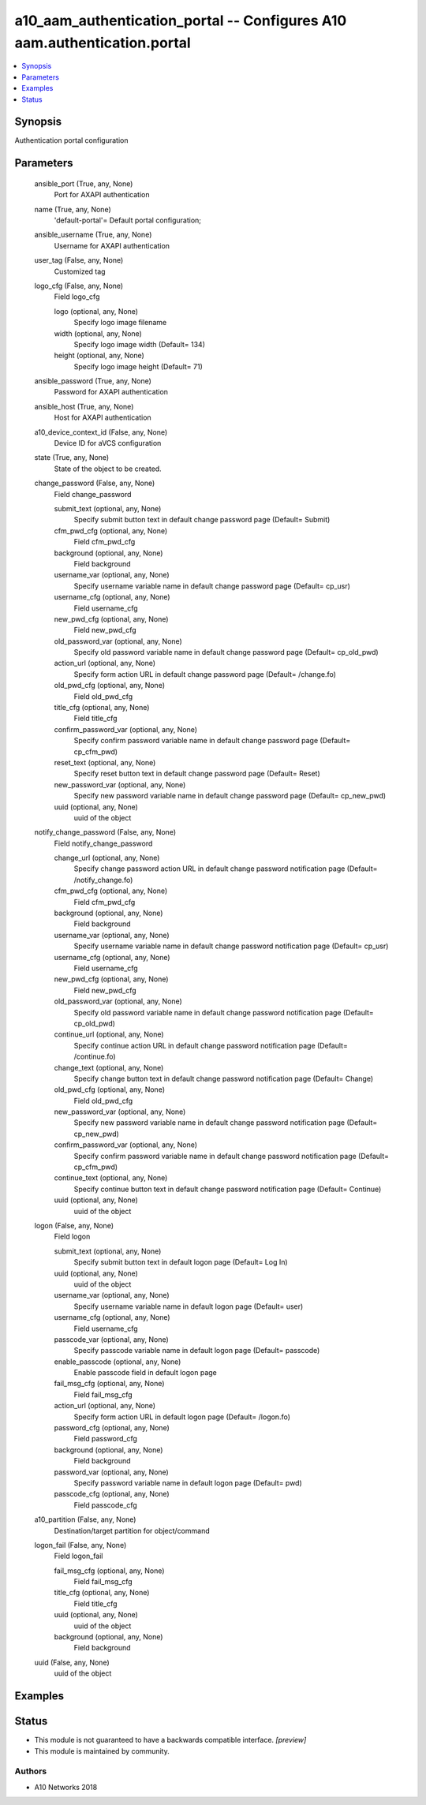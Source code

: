 .. _a10_aam_authentication_portal_module:


a10_aam_authentication_portal -- Configures A10 aam.authentication.portal
=========================================================================

.. contents::
   :local:
   :depth: 1


Synopsis
--------

Authentication portal configuration






Parameters
----------

  ansible_port (True, any, None)
    Port for AXAPI authentication


  name (True, any, None)
    'default-portal'= Default portal configuration;


  ansible_username (True, any, None)
    Username for AXAPI authentication


  user_tag (False, any, None)
    Customized tag


  logo_cfg (False, any, None)
    Field logo_cfg


    logo (optional, any, None)
      Specify logo image filename


    width (optional, any, None)
      Specify logo image width (Default= 134)


    height (optional, any, None)
      Specify logo image height (Default= 71)



  ansible_password (True, any, None)
    Password for AXAPI authentication


  ansible_host (True, any, None)
    Host for AXAPI authentication


  a10_device_context_id (False, any, None)
    Device ID for aVCS configuration


  state (True, any, None)
    State of the object to be created.


  change_password (False, any, None)
    Field change_password


    submit_text (optional, any, None)
      Specify submit button text in default change password page (Default= Submit)


    cfm_pwd_cfg (optional, any, None)
      Field cfm_pwd_cfg


    background (optional, any, None)
      Field background


    username_var (optional, any, None)
      Specify username variable name in default change password page (Default= cp_usr)


    username_cfg (optional, any, None)
      Field username_cfg


    new_pwd_cfg (optional, any, None)
      Field new_pwd_cfg


    old_password_var (optional, any, None)
      Specify old password variable name in default change password page (Default= cp_old_pwd)


    action_url (optional, any, None)
      Specify form action URL in default change password page (Default= /change.fo)


    old_pwd_cfg (optional, any, None)
      Field old_pwd_cfg


    title_cfg (optional, any, None)
      Field title_cfg


    confirm_password_var (optional, any, None)
      Specify confirm password variable name in default change password page (Default= cp_cfm_pwd)


    reset_text (optional, any, None)
      Specify reset button text in default change password page (Default= Reset)


    new_password_var (optional, any, None)
      Specify new password variable name in default change password page (Default= cp_new_pwd)


    uuid (optional, any, None)
      uuid of the object



  notify_change_password (False, any, None)
    Field notify_change_password


    change_url (optional, any, None)
      Specify change password action URL in default change password notification page (Default= /notify_change.fo)


    cfm_pwd_cfg (optional, any, None)
      Field cfm_pwd_cfg


    background (optional, any, None)
      Field background


    username_var (optional, any, None)
      Specify username variable name in default change password notification page (Default= cp_usr)


    username_cfg (optional, any, None)
      Field username_cfg


    new_pwd_cfg (optional, any, None)
      Field new_pwd_cfg


    old_password_var (optional, any, None)
      Specify old password variable name in default change password notification page (Default= cp_old_pwd)


    continue_url (optional, any, None)
      Specify continue action URL in default change password notification page (Default= /continue.fo)


    change_text (optional, any, None)
      Specify change button text in default change password notification page (Default= Change)


    old_pwd_cfg (optional, any, None)
      Field old_pwd_cfg


    new_password_var (optional, any, None)
      Specify new password variable name in default change password notification page (Default= cp_new_pwd)


    confirm_password_var (optional, any, None)
      Specify confirm password variable name in default change password notification page (Default= cp_cfm_pwd)


    continue_text (optional, any, None)
      Specify continue button text in default change password notification page (Default= Continue)


    uuid (optional, any, None)
      uuid of the object



  logon (False, any, None)
    Field logon


    submit_text (optional, any, None)
      Specify submit button text in default logon page (Default= Log In)


    uuid (optional, any, None)
      uuid of the object


    username_var (optional, any, None)
      Specify username variable name in default logon page (Default= user)


    username_cfg (optional, any, None)
      Field username_cfg


    passcode_var (optional, any, None)
      Specify passcode variable name in default logon page (Default= passcode)


    enable_passcode (optional, any, None)
      Enable passcode field in default logon page


    fail_msg_cfg (optional, any, None)
      Field fail_msg_cfg


    action_url (optional, any, None)
      Specify form action URL in default logon page (Default= /logon.fo)


    password_cfg (optional, any, None)
      Field password_cfg


    background (optional, any, None)
      Field background


    password_var (optional, any, None)
      Specify password variable name in default logon page (Default= pwd)


    passcode_cfg (optional, any, None)
      Field passcode_cfg



  a10_partition (False, any, None)
    Destination/target partition for object/command


  logon_fail (False, any, None)
    Field logon_fail


    fail_msg_cfg (optional, any, None)
      Field fail_msg_cfg


    title_cfg (optional, any, None)
      Field title_cfg


    uuid (optional, any, None)
      uuid of the object


    background (optional, any, None)
      Field background



  uuid (False, any, None)
    uuid of the object









Examples
--------

.. code-block:: yaml+jinja

    





Status
------




- This module is not guaranteed to have a backwards compatible interface. *[preview]*


- This module is maintained by community.



Authors
~~~~~~~

- A10 Networks 2018

